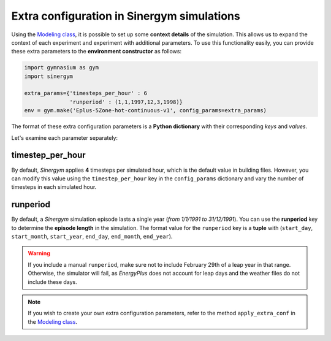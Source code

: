 ###########################################
Extra configuration in Sinergym simulations
###########################################

Using the `Modeling class <https://github.com/ugr-sail/sinergym/tree/main/sinergym/config/modeling.py>`__, it is possible to set up some **context details** of the simulation. This allows us to expand the context of each experiment and experiment with additional parameters. To use this functionality easily, you can provide these extra parameters to the **environment constructor** as follows:

.. code:: python

    import gymnasium as gym
    import sinergym

    extra_params={'timesteps_per_hour' : 6
                  'runperiod' : (1,1,1997,12,3,1998)}
    env = gym.make('Eplus-5Zone-hot-continuous-v1', config_params=extra_params)

The format of these extra configuration parameters is a **Python dictionary** with their corresponding *keys* and *values*.

Let's examine each parameter separately:

*****************
timestep_per_hour
*****************

By default, *Sinergym* applies **4** timesteps per simulated hour, which is the default value in building files. 
However, you can modify this value using the ``timestep_per_hour`` key in the ``config_params`` dictionary and vary the number of timesteps in each simulated hour.

*********
runperiod
*********

By default, a *Sinergym* simulation episode lasts a single year (*from 1/1/1991 to 31/12/1991*). You can use the **runperiod** key to determine the **episode length** in the simulation. The format value for the ``runperiod`` key is a **tuple** with 
(``start_day``, ``start_month``, ``start_year``, ``end_day``, ``end_month``, ``end_year``).

.. warning:: If you include a manual ``runperiod``, make sure not to include 
             February 29th of a leap year in that range. Otherwise, the simulator will fail, as 
             *EnergyPlus* does not account for leap days and the weather files do not include these days.

.. note:: If you wish to create your own extra configuration parameters, refer to the method 
          ``apply_extra_conf`` in the `Modeling class <https://github.com/ugr-sail/sinergym/tree/main/sinergym/config/modeling.py>`__.